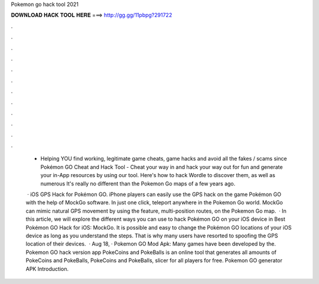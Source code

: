 Pokemon go hack tool 2021



𝐃𝐎𝐖𝐍𝐋𝐎𝐀𝐃 𝐇𝐀𝐂𝐊 𝐓𝐎𝐎𝐋 𝐇𝐄𝐑𝐄 ===> http://gg.gg/11pbpg?291722



.



.



.



.



.



.



.



.



.



.



.



.

 - Helping YOU find working, legitimate game cheats, game hacks and avoid all the fakes / scams since  Pokémon GO Cheat and Hack Tool - Cheat your way in and hack your way out for fun and generate your in-App resources by using our tool. Here's how to hack Wordle to discover them, as well as numerous It's really no different than the Pokemon Go maps of a few years ago.
 
  · iOS GPS Hack for Pokémon GO. iPhone players can easily use the GPS hack on the game Pokémon GO with the help of MockGo software. In just one click, teleport anywhere in the Pokemon Go world. MockGo can mimic natural GPS movement by using the feature, multi-position routes, on the Pokemon Go map.  · In this article, we will explore the different ways you can use to hack Pokémon GO on your iOS device in Best Pokémon GO Hack for iOS: MockGo. It is possible and easy to change the Pokémon GO locations of your iOS device as long as you understand the steps. That is why many users have resorted to spoofing the GPS location of their devices.  · Aug 18, · Pokemon GO Mod Apk: Many games have been developed by the. Pokemon GO hack version app PokeCoins and PokeBalls is an online tool that generates all amounts of PokeCoins and PokeBalls, PokeCoins and PokeBalls, slicer for all players for free. Pokemon GO generator APK Introduction.
